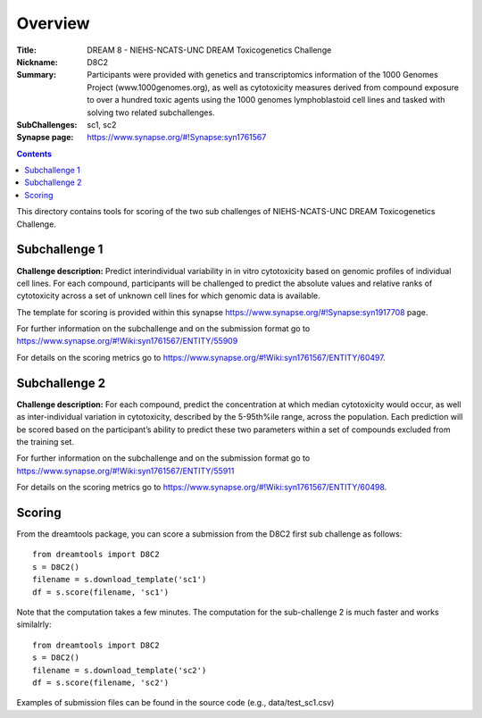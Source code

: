 Overview
===========


:Title: DREAM 8 - NIEHS-NCATS-UNC DREAM Toxicogenetics Challenge
:Nickname: D8C2
:Summary: Participants were provided with genetics and transcriptomics information of the 1000 Genomes Project (www.1000genomes.org), as well as cytotoxicity measures derived from compound exposure to over a hundred toxic agents using the 1000 genomes lymphoblastoid cell lines and tasked with solving two related subchallenges.
:SubChallenges: sc1, sc2
:Synapse page: https://www.synapse.org/#!Synapse:syn1761567

.. contents::


This directory contains tools for scoring of the two sub challenges of NIEHS-NCATS-UNC DREAM Toxicogenetics Challenge. 


Subchallenge 1
-----------

**Challenge description:** Predict interindividual variability in in vitro cytotoxicity based on genomic profiles of individual cell lines. For each compound, participants will be challenged to predict the absolute values and relative ranks of cytotoxicity across a set of unknown cell lines for which genomic data is available. 

The template for scoring is provided within this synapse https://www.synapse.org/#!Synapse:syn1917708 page. 

For further information on the subchallenge and on the submission format go to https://www.synapse.org/#!Wiki:syn1761567/ENTITY/55909 

For details on the scoring metrics go to https://www.synapse.org/#!Wiki:syn1761567/ENTITY/60497.


Subchallenge 2
-----------

**Challenge description:** For each compound, predict the concentration at which median cytotoxicity would occur, as well as inter-individual variation in cytotoxicity, described by the 5-95th%ile range, across the population. Each prediction will be scored based on the participant’s ability to predict these two parameters within a set of compounds excluded from the training set. 

For further information on the subchallenge and on the submission format go to https://www.synapse.org/#!Wiki:syn1761567/ENTITY/55911 

For details on the scoring metrics go to https://www.synapse.org/#!Wiki:syn1761567/ENTITY/60498.

Scoring
---------

From the dreamtools package, you can score a submission from the D8C2 first sub challenge as follows:

::

  from dreamtools import D8C2
  s = D8C2()
  filename = s.download_template('sc1')
  df = s.score(filename, 'sc1')


Note that the computation takes a few minutes. The computation for the sub-challenge 2 is much faster and works similalrly::

  from dreamtools import D8C2
  s = D8C2()
  filename = s.download_template('sc2')
  df = s.score(filename, 'sc2')


Examples of submission files can be found in the source code (e.g., data/test_sc1.csv)




